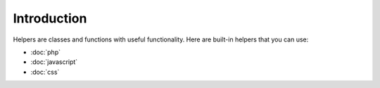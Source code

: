 Introduction
============

Helpers are classes and functions with useful functionality. Here are built-in helpers that you can use:

* :doc:`php`
* :doc:`javascript`
* :doc:`css`